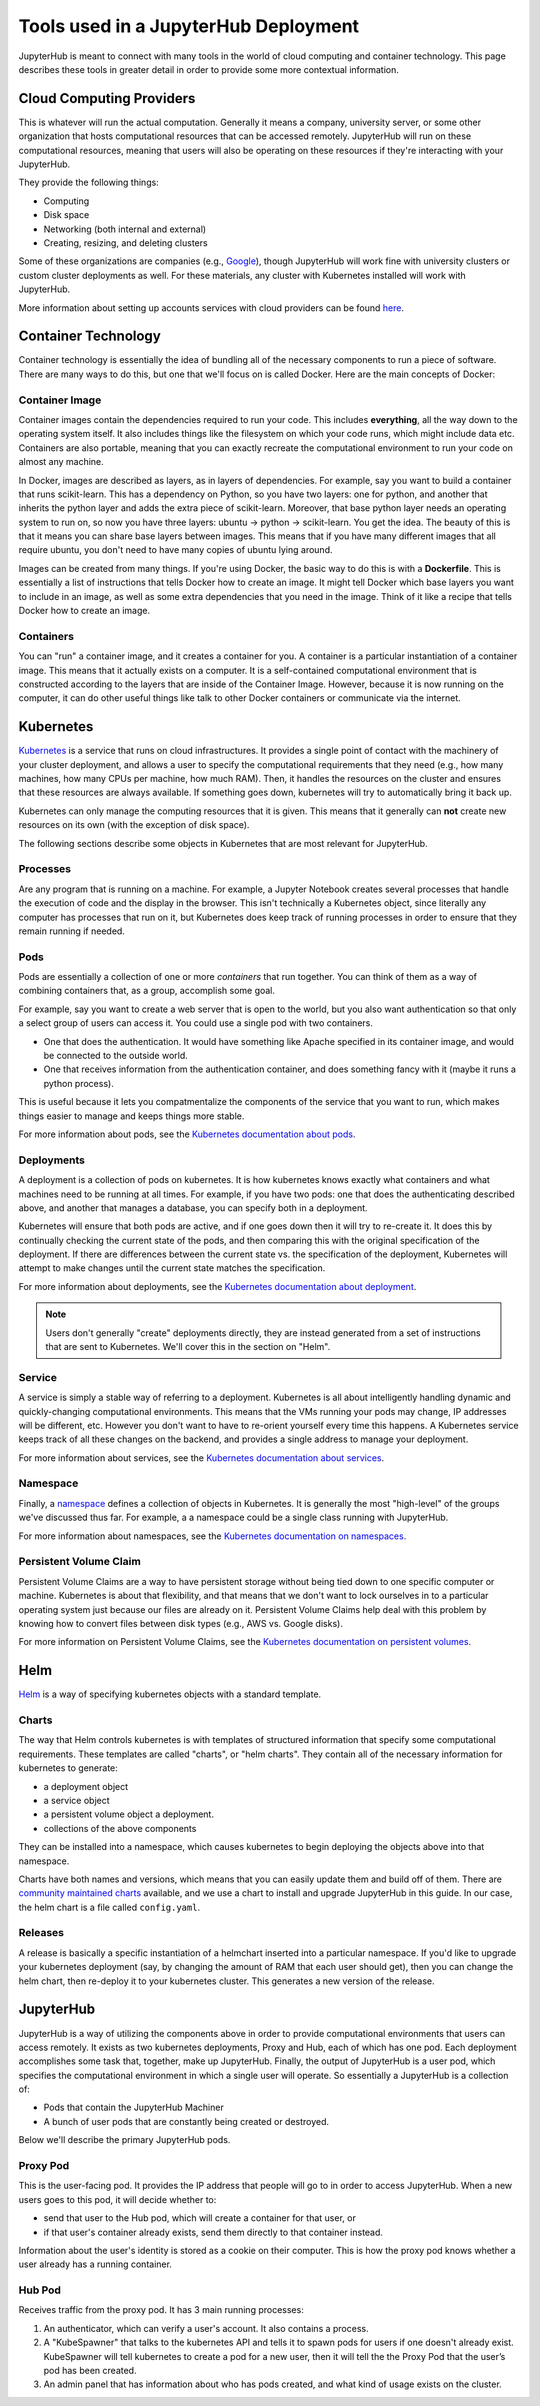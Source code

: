 .. _tools:

Tools used in a JupyterHub Deployment
=====================================

JupyterHub is meant to connect with many tools in the world of
cloud computing and container technology. This page describes these
tools in greater detail in order to provide some more contextual
information.

Cloud Computing Providers
-------------------------

This is whatever will run the actual computation. Generally it means a
company, university server, or some other organization that hosts computational
resources that can be accessed remotely. JupyterHub will run on these
computational resources, meaning that users will also be operating on these
resources if they're interacting with your JupyterHub.

They provide the following things:

- Computing
- Disk space
- Networking (both internal and external)
- Creating, resizing, and deleting clusters

Some of these organizations are companies
(e.g., `Google <http://cloud.google.com/>`_), though JupyterHub
will work fine with university clusters or custom cluster deployments as well.
For these materials, any cluster with Kubernetes installed will work
with JupyterHub.

More information about setting up accounts services with cloud providers
can be found `here <create-k8s-cluster.html>`_.

Container Technology
--------------------

Container technology is essentially the idea of bundling all of the
necessary components to run a piece of software. There are many ways
to do this, but one that we'll focus on is called Docker. Here are
the main concepts of Docker:

Container Image
***************

Container images contain the dependencies required to run your code.
This includes **everything**, all the way down to the operating
system itself. It also includes things like the filesystem on which
your code runs, which might include data etc. Containers are also
portable, meaning that you can exactly recreate the computational
environment to run your code on almost any machine.

In Docker, images are described as layers, as in layers of dependencies.
For example, say you want to build a container that runs scikit-learn.
This has a dependency on Python, so you have two layers: one for
python, and another that inherits the python layer and adds the extra
piece of scikit-learn. Moreover, that base python layer needs an
operating system to run on, so now you have three layers:
ubuntu -> python -> scikit-learn. You get the idea. The beauty of this
is that it means you can share base layers between images. This
means that if you have many different images that all require
ubuntu, you don't need to have many copies of ubuntu lying around.

Images can be created from many things. If you're using Docker, the basic
way to do this is with a **Dockerfile**.
This is essentially a list of instructions that tells
Docker how to create an image. It might tell Docker which base layers
you want to include in an image, as well as some extra dependencies that
you need in the image. Think of it like a recipe that tells Docker how
to create an image.

Containers
**********

You can "run" a container image, and it creates a container for you.
A container is a particular instantiation of a container image. This means
that it actually exists on a computer. It is a self-contained
computational environment that is constructed according to the layers
that are inside of the Container Image. However, because it is now
running on the computer, it can do other useful things like talk to other
Docker containers or communicate via the internet.


Kubernetes
----------

`Kubernetes <https://kubernetes.io/>`_ is a service that runs on cloud
infrastructures. It provides a single point of contact with the machinery
of your cluster deployment, and allows a user to specify the computational 
requirements that they need (e.g., how many machines, how many CPUs
per machine, how much RAM). Then, it handles the resources on the cluster and
ensures that these resources are always available. If something goes down,
kubernetes will try to automatically bring it back up.

Kubernetes can only manage the computing resources that it is
given. This means that it generally can **not** create new resources on its
own (with the exception of disk space).

The following sections describe some objects in Kubernetes that are
most relevant for JupyterHub.

Processes
*********

Are any program that is running on a machine. For example,
a Jupyter Notebook creates several processes that handle the
execution of code and the display in the browser. This isn't
technically a Kubernetes object, since literally any computer has
processes that run on it, but Kubernetes does keep track of running
processes in order to ensure that they remain running if needed.

Pods
****

Pods are essentially a collection of one or more *containers* that
run together. You can think of them as a way of combining containers
that, as a group, accomplish some goal.

For example, say you want to create a web server that is open to the
world, but you also want authentication so that only a select group
of users can access it. You could use a single pod with two containers.

* One that does the authentication. It would have something like Apache
  specified in its container image, and would be connected to the
  outside world.
* One that receives information from the authentication container, and
  does something fancy with it (maybe it runs a python process).

This is useful because it lets you compatmentalize the components of the
service that you want to run, which makes things easier to manage and
keeps things more stable.

For more information about pods, see the 
`Kubernetes documentation about pods <https://kubernetes.io/docs/concepts/workloads/pods/pod-overview/>`_.

Deployments
***********

A deployment is a collection of pods on kubernetes. It is how kubernetes
knows exactly what containers and what machines need to be running at all
times. For example, if you have two pods: one that does the authenticating
described above, and another that manages a database, you can specify both
in a deployment.

Kubernetes will ensure that both pods are active, and if
one goes down then it will try to re-create it. It does this by continually
checking the current state of the pods, and then comparing this with the
original specification of the deployment. If there are differences between
the current state vs. the specification of the deployment, Kubernetes will
attempt to make changes until the current state matches the specification.

For more information about deployments, see the 
`Kubernetes documentation about deployment <https://kubernetes.io/docs/concepts/workloads/controllers/deployment/>`_.

.. note::

    Users don't generally "create" deployments directly, they are
    instead generated from a set of instructions that are sent to Kubernetes.
    We'll cover this in the section on "Helm".

Service
*******

A service is simply a stable way of referring to a deployment. Kubernetes
is all about intelligently handling dynamic and quickly-changing
computational environments. This means that the VMs running your pods may change,
IP addresses will be different, etc. However you don't want to have to
re-orient yourself every time this happens. A Kubernetes service keeps
track of all these changes on the backend, and provides a single address
to manage your deployment.

For more information about services, see the 
`Kubernetes documentation about services <https://kubernetes.io/docs/concepts/services-networking/service/>`_.

Namespace
*********

Finally, a `namespace <https://kubernetes.io/docs/admin/namespaces/>`_
defines a collection of objects in Kubernetes. It
is generally the most "high-level" of the groups we've discussed thus far.
For example, a a namespace could be a single class running with JupyterHub.

For more information about namespaces, see the 
`Kubernetes documentation on namespaces <https://kubernetes.io/docs/tasks/administer-cluster/namespaces/>`_.


Persistent Volume Claim
***********************

Persistent Volume Claims are a way to have persistent storage without
being tied down to one specific computer or machine. Kubernetes is
about that flexibility, and that means that we don't want to lock ourselves
in to a particular operating system just because our files are already
on it. Persistent Volume Claims help deal with this problem by knowing
how to convert files between disk types (e.g., AWS vs. Google disks).

For more information on Persistent Volume Claims, see the
`Kubernetes documentation on persistent volumes <https://kubernetes.io/docs/concepts/storage/persistent-volumes/>`_.


Helm
----

`Helm <https://helm.sh/>`_ is a way of specifying kubernetes objects
with a standard template.

Charts
******

The way that Helm controls kubernetes is with templates of structured
information that specify some computational requirements.
These templates are called "charts", or "helm charts". They contain
all of the necessary information for kubernetes to generate:

- a deployment object
- a service object
- a persistent volume object a deployment.
- collections of the above components

They can be installed into a namespace, which causes kubernetes to
begin deploying the objects above into that namespace.

Charts have both names and versions, which means that you can easily
update them and build off of them. There are
`community maintained charts <https://github.com/kubernetes/charts/tree/master/stable>`_
available, and we use a chart to install and upgrade JupyterHub in
this guide. In our case, the helm chart is a file called ``config.yaml``.


Releases
********

A release is basically a specific instantiation of a helmchart inserted
into a particular namespace. If you'd like to upgrade your
kubernetes deployment (say, by changing the amount of RAM that each
user should get), then you can change the helm chart, then re-deploy
it to your kubernetes cluster. This generates a new version of the release.


JupyterHub
----------

JupyterHub is a way of utilizing the components above in order to
provide computational environments that users can access remotely.
It exists as two kubernetes deployments, Proxy and Hub, each of which has
one pod. Each deployment accomplishes some task that, together, make up JupyterHub.
Finally, the output of JupyterHub is a user pod, which specifies the
computational environment in which a single user will operate. So
essentially a JupyterHub is a collection of:

* Pods that contain the JupyterHub Machiner
* A bunch of user pods that are constantly being created or destroyed.

Below we'll describe the primary JupyterHub pods.

Proxy Pod
*********

This is the user-facing pod. It provides the IP address that people will
go to in order to access JupyterHub. When a new users goes to this pod,
it will decide whether to:

* send that user to the Hub pod, which will create a container for that
  user, or
* if that user's container already exists, send them directly to that
  container instead.

Information about the user's identity is stored as a cookie on their
computer. This is how the proxy pod knows whether a user already has
a running container.

Hub Pod
*******

Receives traffic from the proxy pod. It has 3 main running processes:

1. An authenticator, which can verify a user's account. It also contains a
   process.
2. A "KubeSpawner" that talks to the kubernetes API and tells it to spawn
   pods for users if one doesn't already exist. KubeSpawner will tell
   kubernetes to create a pod for a new user, then it will tell the
   the Proxy Pod that the user’s pod has been created.
3. An admin panel that has information about who has pods created, and
   what kind of usage exists on the cluster.
